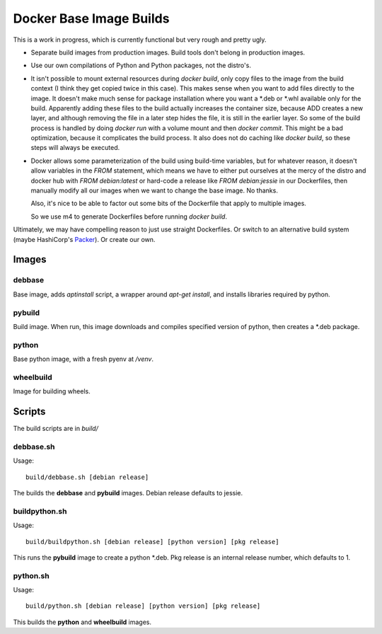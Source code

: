 Docker Base Image Builds
==========================

This is a work in progress, which is currently functional but very rough
and pretty ugly.

* Separate build images from production images.  Build tools don't belong 
  in production images.

* Use our own compilations of Python and Python packages, not the distro's.

* It isn't possible to mount external resources during `docker build`, only
  copy files to the image from the build context (I think they get copied
  twice in this case).  This makes sense when you want to add files
  directly to the image.  It doesn't make much sense for package
  installation where you want a \*.deb or \*.whl available only for the
  build.  Apparently adding these files to the build actually increases the
  container size, because ADD creates a new layer, and although removing
  the file in a later step hides the file, it is still in the earlier
  layer.  So some of the build process is handled by doing `docker run`
  with a volume mount and then `docker commit`.  This might be a bad
  optimization, because it complicates the build process.  It also does not
  do caching like `docker build`, so these steps will always be executed.

* Docker allows some parameterization of the build using build-time
  variables, but for whatever reason, it doesn't allow variables in the
  `FROM` statement, which means we have to either put ourselves at the
  mercy of the distro and docker hub with `FROM debian:latest` or hard-code
  a release like `FROM debian:jessie` in our Dockerfiles, then manually
  modify all our images when we want to change the base image.  No thanks.

  Also, it's nice to be able to factor out some bits of the Dockerfile
  that apply to multiple images.

  So we use m4 to generate Dockerfiles before running `docker build`.


Ultimately, we may have compelling reason to just use straight Dockerfiles.
Or switch to an alternative build system (maybe HashiCorp's Packer_).  Or
create our own.

.. _Packer: https://www.packer.io/

Images
"""""""

debbase
-------

Base image, adds `aptinstall` script, a wrapper around `apt-get install`,
and installs libraries required by python.

pybuild
--------

Build image.  When run, this image downloads and compiles specified version
of python, then creates a \*.deb package.

python
-------

Base python image, with a fresh pyenv at `/venv`.

wheelbuild
----------

Image for building wheels.

Scripts
""""""""

The build scripts are in `build/`

debbase.sh
----------

Usage::

    build/debbase.sh [debian release]

The builds the **debbase** and **pybuild** images.  Debian release defaults to jessie.

buildpython.sh
--------------

Usage::

    build/buildpython.sh [debian release] [python version] [pkg release]

This runs the **pybuild** image to create a python \*.deb.  Pkg release is an
internal release number, which defaults to 1.

python.sh
----------

Usage::

    build/python.sh [debian release] [python version] [pkg release]

This builds the **python** and **wheelbuild** images.
